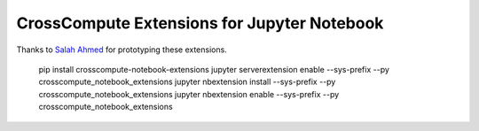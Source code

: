 CrossCompute Extensions for Jupyter Notebook
============================================

Thanks to `Salah Ahmed <https://github.com/salah93>`_ for prototyping these extensions.

    pip install crosscompute-notebook-extensions
    jupyter serverextension enable --sys-prefix --py crosscompute_notebook_extensions
    jupyter nbextension install --sys-prefix --py crosscompute_notebook_extensions
    jupyter nbextension enable --sys-prefix --py crosscompute_notebook_extensions
